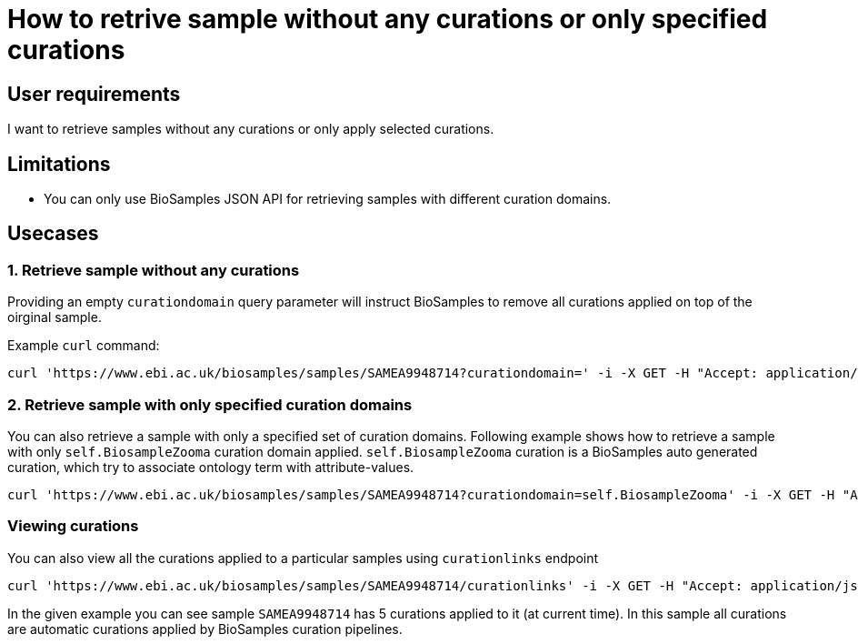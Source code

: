 
= [.ebi-color]#How to retrive sample without any curations or only specified curations#
:last-update-label!:

== User requirements
I want to retrieve samples without any curations or only apply selected curations.

== Limitations
- You can only use BioSamples JSON API for retrieving samples with different curation domains.

== Usecases

=== 1. Retrieve sample without any curations
Providing an empty `curationdomain` query parameter will instruct BioSamples to remove all curations applied on top of the oirginal sample.

Example `curl` command:
```shell
curl 'https://www.ebi.ac.uk/biosamples/samples/SAMEA9948714?curationdomain=' -i -X GET -H "Accept: application/json"
```

=== 2. Retrieve sample with only specified curation domains

You can also retrieve a sample with only a specified set of curation domains. Following example shows how to retrieve a sample with only `self.BiosampleZooma` curation domain applied. `self.BiosampleZooma` curation is a BioSamples auto generated curation, which try to associate ontology term with attribute-values.

```shell
curl 'https://www.ebi.ac.uk/biosamples/samples/SAMEA9948714?curationdomain=self.BiosampleZooma' -i -X GET -H "Accept: application/json"
```


=== Viewing curations
You can also view all the curations applied to a particular samples using `curationlinks` endpoint
```shell
curl 'https://www.ebi.ac.uk/biosamples/samples/SAMEA9948714/curationlinks' -i -X GET -H "Accept: application/json"
```

In the given example you can see sample `SAMEA9948714` has 5 curations applied to it (at current time). In this sample all curations are automatic curations applied by BioSamples curation pipelines.